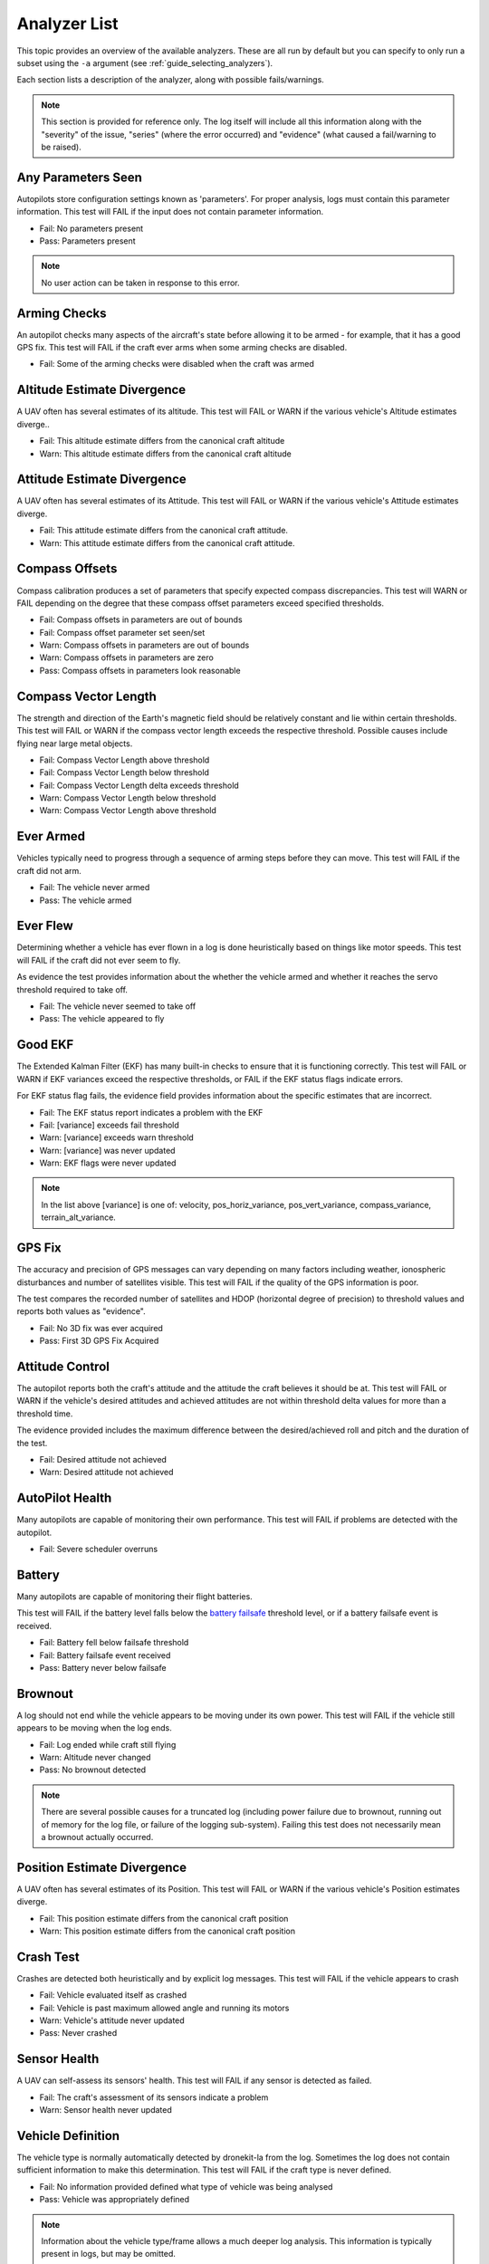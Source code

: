 .. _analyzer_listing:

=============
Analyzer List
=============

This topic provides an overview of the available analyzers. These are all run by default
but you can specify to only run a subset using the ``-a`` argument (see 
:ref:`guide_selecting_analyzers`).

Each section lists a description of the analyzer, along with possible fails/warnings.

.. note::

    This section is provided for reference only. The log itself will include all this information
    along with the "severity" of the issue, "series" (where the error occurred) and "evidence" 
    (what caused a fail/warning to be raised).



Any Parameters Seen
=================== 

Autopilots store configuration settings known as 'parameters'. For proper analysis, logs must contain this parameter information. This test will FAIL if the input does not contain parameter information.

* Fail: No parameters present
* Pass: Parameters present


.. note::

    No user action can be taken in response to this error.

    
.. internalnotes

    - defined in: 
      https://github.com/dronekit/dronekit-la/blob/master/analyzer/analyzer_any_parameters_seen.cpp
      https://github.com/dronekit/dronekit-la/blob/master/analyzer/analyzer_any_parameters_seen.h
    


        
Arming Checks
=============

An autopilot checks many aspects of the aircraft's state before allowing it to be armed - for example, 
that it has a good GPS fix.  This test will FAIL if the craft ever arms when some arming checks are disabled.

* Fail: Some of the arming checks were disabled when the craft was armed



.. internalnotes

    - defined in: 
      https://github.com/dronekit/dronekit-la/blob/master/analyzer/analyzer_arming_checks.cpp
      https://github.com/dronekit/dronekit-la/blob/master/analyzer/analyzer_arming_checks.h
   



Altitude Estimate Divergence
============================

A UAV often has several estimates of its altitude.  
This test will FAIL or WARN if the various vehicle's Altitude estimates diverge..

* Fail: This altitude estimate differs from the canonical craft altitude
* Warn: This altitude estimate differs from the canonical craft altitude

    

.. internalnotes

    - defined in: 
      https://github.com/dronekit/dronekit-la/blob/master/analyzer/analyzer_altitude_estimate_divergence.cpp
      https://github.com/dronekit/dronekit-la/blob/master/analyzer/analyzer_altitude_estimate_divergence.h





Attitude Estimate Divergence
============================

A UAV often has several estimates of its Attitude.  
This test will FAIL or WARN if the various vehicle's Attitude estimates diverge.

* Fail: This attitude estimate differs from the canonical craft attitude.
* Warn: This attitude estimate differs from the canonical craft attitude. 
    


.. internalnotes

    - defined in: 
      https://github.com/dronekit/dronekit-la/blob/master/analyzer/analyzer_attitude_estimate_divergence.cpp
      https://github.com/dronekit/dronekit-la/blob/master/analyzer/analyzer_attitude_estimate_divergence.h




Compass Offsets
===============

Compass calibration produces a set of parameters that specify expected compass discrepancies.  
This test will WARN or FAIL depending on the degree that these compass offset parameters exceed specified thresholds.

* Fail: Compass offsets in parameters are out of bounds
* Fail: Compass offset parameter set seen/set
* Warn: Compass offsets in parameters are out of bounds
* Warn: Compass offsets in parameters are zero
* Pass: Compass offsets in parameters look reasonable


.. internalnotes

    - defined in: 
      https://github.com/dronekit/dronekit-la/blob/master/analyzer/analyzer_compass_offsets.cpp
      https://github.com/dronekit/dronekit-la/blob/master/analyzer/analyzer_compass_offsets.h




Compass Vector Length
=====================

The strength and direction of the Earth's magnetic field should be relatively constant and lie within certain thresholds.  
This test will FAIL or WARN if the compass vector length exceeds the respective threshold.  Possible causes include flying near large metal objects.

* Fail: Compass Vector Length above threshold
* Fail: Compass Vector Length below threshold
* Fail: Compass Vector Length delta exceeds threshold
* Warn: Compass Vector Length below threshold
* Warn: Compass Vector Length above threshold



.. internalnotes

    - defined in: 
      https://github.com/dronekit/dronekit-la/blob/master/analyzer/analyzer_compass_vector_length.cpp
      https://github.com/dronekit/dronekit-la/blob/master/analyzer/analyzer_compass_vector_length.h


Ever Armed
==========

Vehicles typically need to progress through a sequence of arming steps before they can move.  
This test will FAIL if the craft did not arm.

* Fail: The vehicle never armed
* Pass: The vehicle armed



.. internalnotes

    - defined in: 
      https://github.com/dronekit/dronekit-la/blob/master/analyzer/analyzer_ever_armed.cpp
      https://github.com/dronekit/dronekit-la/blob/master/analyzer/analyzer_ever_armed.h




Ever Flew
=========

Determining whether a vehicle has ever flown in a log is done heuristically based on things like motor speeds.  
This test will FAIL if the craft did not ever seem to fly.

As evidence the test provides information about the whether the vehicle armed
and whether it reaches the servo threshold required to take off.

* Fail: The vehicle never seemed to take off
* Pass: The vehicle appeared to fly


.. internalnotes

    - defined in: 
      https://github.com/dronekit/dronekit-la/blob/master/analyzer/analyzer_ever_flew.cpp
      https://github.com/dronekit/dronekit-la/blob/master/analyzer/analyzer_ever_flew.h



Good EKF
========

The Extended Kalman Filter (EKF) has many built-in checks to ensure that it is functioning correctly.  
This test will FAIL or WARN if EKF variances exceed the respective thresholds, or FAIL if the EKF status flags indicate errors.

For EKF status flag fails, the evidence field provides information about the specific estimates that are incorrect.

* Fail: The EKF status report indicates a problem with the EKF
* Fail: [variance] exceeds fail threshold
* Warn: [variance] exceeds warn threshold
* Warn: [variance] was never updated
* Warn: EKF flags were never updated



.. note::

    In the list above [variance] is one of:  velocity, pos_horiz_variance, 
    pos_vert_variance, compass_variance, terrain_alt_variance.    
    

.. internalnotes

    - defined in:
      https://github.com/dronekit/dronekit-la/blob/master/analyzer/analyzer_good_ekf.cpp
      https://github.com/dronekit/dronekit-la/blob/master/analyzer/analyzer_good_ekf.h



GPS Fix
=======

The accuracy and precision of GPS messages can vary depending on many factors including weather, 
ionospheric disturbances and number of satellites visible.  This test will FAIL if the quality of the GPS information is poor.

The test compares the recorded number of satellites and HDOP (horizontal degree of precision) 
to threshold values and reports both values as "evidence".

* Fail: No 3D fix was ever acquired
* Pass: First 3D GPS Fix Acquired


        

.. internalnotes

    - defined in:
      https://github.com/dronekit/dronekit-la/blob/master/analyzer/analyzer_gps_fix.cpp
      https://github.com/dronekit/dronekit-la/blob/master/analyzer/analyzer_gps_fix.h
 



Attitude Control
================

The autopilot reports both the craft's attitude and the attitude the craft believes it should be at.  
This test will FAIL or WARN if the vehicle's desired attitudes and achieved attitudes are 
not within threshold delta values for more than a threshold time.

The evidence provided includes the maximum difference between the desired/achieved roll and pitch
and the duration of the test.

* Fail: Desired attitude not achieved
* Warn: Desired attitude not achieved



.. internalnotes

    - defined in: 
      https://github.com/dronekit/dronekit-la/blob/master/analyzer/analyzer_attitude_control.cpp
      https://github.com/dronekit/dronekit-la/blob/master/analyzer/analyzer_attitude_control.h

    
.. _analyzer_autopilot:

AutoPilot Health
================

Many autopilots are capable of monitoring their own performance.  This test will FAIL if problems are detected with the autopilot.

* Fail: Severe scheduler overruns



.. internalnotes

    - defined in: 
      https://github.com/peterbarker/dronekit-la/blob/peter-wip/analyzer/analyzer_autopilot.cpp
      https://github.com/peterbarker/dronekit-la/blob/peter-wip/analyzer/analyzer_autopilot.h



Battery
=======

Many autopilots are capable of monitoring their flight batteries. 

This test will FAIL if the battery level falls below the 
`battery failsafe <http://copter.ardupilot.com/wiki/failsafe-battery/>`_ 
threshold level, or if a battery failsafe event is received.

* Fail: Battery fell below failsafe threshold
* Fail: Battery failsafe event received
* Pass: Battery never below failsafe



.. internalnotes

    - defined in:
    https://github.com/dronekit/dronekit-la/blob/master/analyzer/analyzer_battery.cpp
    https://github.com/dronekit/dronekit-la/blob/master/analyzer/analyzer_battery.h



Brownout
========

A log should not end while the vehicle appears to be moving under its own power.  
This test will FAIL if the vehicle still appears to be moving when the log ends.

* Fail: Log ended while craft still flying
* Warn: Altitude never changed
* Pass: No brownout detected

.. note::

   There are several possible causes for a truncated log (including power failure due to brownout,
   running out of memory for the log file, or failure of the logging sub-system). Failing this test
   does not necessarily mean a brownout actually occurred.


.. internalnotes

    - defined in:
      https://github.com/dronekit/dronekit-la/blob/master/analyzer/analyzer_brownout.cpp
      https://github.com/dronekit/dronekit-la/blob/master/analyzer/analyzer_brownout.h



Position Estimate Divergence
============================

A UAV often has several estimates of its Position.  This test will FAIL or WARN if the various vehicle's Position estimates diverge.

* Fail: This position estimate differs from the canonical craft position
* Warn: This position estimate differs from the canonical craft position


.. internalnotes

    - defined in:
      https://github.com/dronekit/dronekit-la/blob/master/analyzer/analyzer_position_estimate_divergence.cpp
      https://github.com/dronekit/dronekit-la/blob/master/analyzer/analyzer_position_estimate_divergence.h



Crash Test
==========

Crashes are detected both heuristically and by explicit log messages.  This test will FAIL if the vehicle appears to crash

* Fail: Vehicle evaluated itself as crashed
* Fail: Vehicle is past maximum allowed angle and running its motors
* Warn: Vehicle's attitude never updated
* Pass: Never crashed   


.. internalnotes

    - defined in:
      https://github.com/dronekit/dronekit-la/blob/master/analyzer/analyzer_notcrashed.cpp
      https://github.com/dronekit/dronekit-la/blob/master/analyzer/analyzer_notcrashed.h


Sensor Health
=============

A UAV can self-assess its sensors' health.  This test will FAIL if any sensor is detected as failed.

* Fail: The craft's assessment of its sensors indicate a problem
* Warn: Sensor health never updated


    


.. internalnotes

    - defined in: 
      https://github.com/dronekit/dronekit-la/blob/master/analyzer/analyzer_sensor_health.cpp
      https://github.com/dronekit/dronekit-la/blob/master/analyzer/analyzer_sensor_health.h


.. _analyzer_listing_vehicle_definition:

Vehicle Definition
==================

The vehicle type is normally automatically detected by dronekit-la from the log.  
Sometimes the log does not contain sufficient information to make this determination.  
This test will FAIL if the craft type is never defined.

* Fail: No information provided defined what type of vehicle was being analysed
* Pass: Vehicle was appropriately defined


.. note:: 
    
    Information about the vehicle type/frame allows a much deeper log analysis. This information
    is typically present in logs, but may be omitted. 
    
    If you get this error you should provide the information to the tool using the ``-m`` and ``-f`` flags as
    shown:

    .. code-block:: bash
        
        ./dronekit-la <files> -m copter -f quad
        
        
.. tip::

    `Solo <https://3drobotics.com/solo-drone/>`_ tlogs do not include the frame and model information!




.. internalnotes

    - defined in: 
      https://github.com/dronekit/dronekit-la/blob/master/analyzer/analyzer_vehicle_definition.cpp
      https://github.com/dronekit/dronekit-la/blob/master/analyzer/analyzer_vehicle_definition.h


      
.. _analyzer_velocity_estimate_divergence:  

Velocity Estimate Divergence
============================

.. warning:: 

    Currently no implementation (dronekit-la 0.3)
    
A UAV typically has several estimates of its velocity.  This test will FAIL if the craft's velocity estimates diverge.




.. internalnotes

    - defined in: 
      https://github.com/dronekit/dronekit-la/blob/master/analyzer/analyzer_velocity_estimate_divergence.cpp
      https://github.com/dronekit/dronekit-la/blob/master/analyzer/analyzer_velocity_estimate_divergence.h


